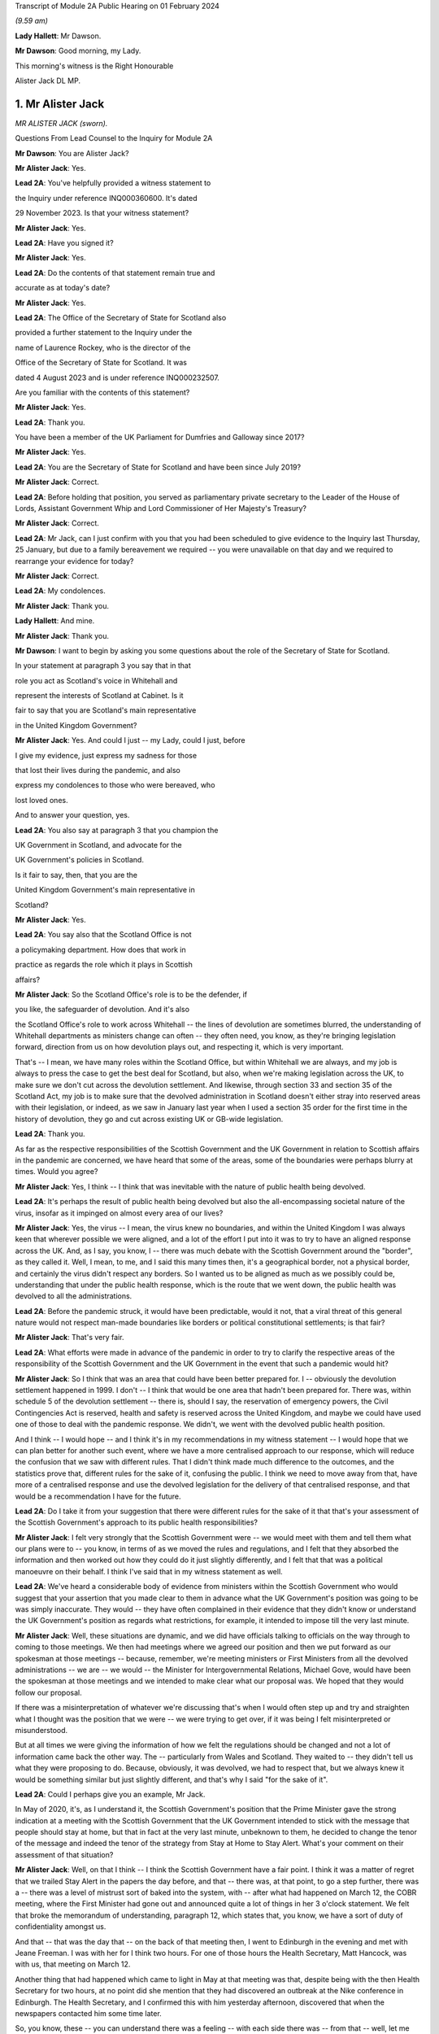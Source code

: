 Transcript of Module 2A Public Hearing on 01 February 2024

*(9.59 am)*

**Lady Hallett**: Mr Dawson.

**Mr Dawson**: Good morning, my Lady.

This morning's witness is the Right Honourable

Alister Jack DL MP.

1. Mr Alister Jack
==================

*MR ALISTER JACK (sworn).*

Questions From Lead Counsel to the Inquiry for Module 2A

**Mr Dawson**: You are Alister Jack?

**Mr Alister Jack**: Yes.

**Lead 2A**: You've helpfully provided a witness statement to

the Inquiry under reference INQ000360600. It's dated

29 November 2023. Is that your witness statement?

**Mr Alister Jack**: Yes.

**Lead 2A**: Have you signed it?

**Mr Alister Jack**: Yes.

**Lead 2A**: Do the contents of that statement remain true and

accurate as at today's date?

**Mr Alister Jack**: Yes.

**Lead 2A**: The Office of the Secretary of State for Scotland also

provided a further statement to the Inquiry under the

name of Laurence Rockey, who is the director of the

Office of the Secretary of State for Scotland. It was

dated 4 August 2023 and is under reference INQ000232507.

Are you familiar with the contents of this statement?

**Mr Alister Jack**: Yes.

**Lead 2A**: Thank you.

You have been a member of the UK Parliament for Dumfries and Galloway since 2017?

**Mr Alister Jack**: Yes.

**Lead 2A**: You are the Secretary of State for Scotland and have been since July 2019?

**Mr Alister Jack**: Correct.

**Lead 2A**: Before holding that position, you served as parliamentary private secretary to the Leader of the House of Lords, Assistant Government Whip and Lord Commissioner of Her Majesty's Treasury?

**Mr Alister Jack**: Correct.

**Lead 2A**: Mr Jack, can I just confirm with you that you had been scheduled to give evidence to the Inquiry last Thursday, 25 January, but due to a family bereavement we required -- you were unavailable on that day and we required to rearrange your evidence for today?

**Mr Alister Jack**: Correct.

**Lead 2A**: My condolences.

**Mr Alister Jack**: Thank you.

**Lady Hallett**: And mine.

**Mr Alister Jack**: Thank you.

**Mr Dawson**: I want to begin by asking you some questions about the role of the Secretary of State for Scotland.

In your statement at paragraph 3 you say that in that

role you act as Scotland's voice in Whitehall and

represent the interests of Scotland at Cabinet. Is it

fair to say that you are Scotland's main representative

in the United Kingdom Government?

**Mr Alister Jack**: Yes. And could I just -- my Lady, could I just, before

I give my evidence, just express my sadness for those

that lost their lives during the pandemic, and also

express my condolences to those who were bereaved, who

lost loved ones.

And to answer your question, yes.

**Lead 2A**: You also say at paragraph 3 that you champion the

UK Government in Scotland, and advocate for the

UK Government's policies in Scotland.

Is it fair to say, then, that you are the

United Kingdom Government's main representative in

Scotland?

**Mr Alister Jack**: Yes.

**Lead 2A**: You say also that the Scotland Office is not

a policymaking department. How does that work in

practice as regards the role which it plays in Scottish

affairs?

**Mr Alister Jack**: So the Scotland Office's role is to be the defender, if

you like, the safeguarder of devolution. And it's also

the Scotland Office's role to work across Whitehall -- the lines of devolution are sometimes blurred, the understanding of Whitehall departments as ministers change can often -- they often need, you know, as they're bringing legislation forward, direction from us on how devolution plays out, and respecting it, which is very important.

That's -- I mean, we have many roles within the Scotland Office, but within Whitehall we are always, and my job is always to press the case to get the best deal for Scotland, but also, when we're making legislation across the UK, to make sure we don't cut across the devolution settlement. And likewise, through section 33 and section 35 of the Scotland Act, my job is to make sure that the devolved administration in Scotland doesn't either stray into reserved areas with their legislation, or indeed, as we saw in January last year when I used a section 35 order for the first time in the history of devolution, they go and cut across existing UK or GB-wide legislation.

**Lead 2A**: Thank you.

As far as the respective responsibilities of the Scottish Government and the UK Government in relation to Scottish affairs in the pandemic are concerned, we have heard that some of the areas, some of the boundaries were perhaps blurry at times. Would you agree?

**Mr Alister Jack**: Yes, I think -- I think that was inevitable with the nature of public health being devolved.

**Lead 2A**: It's perhaps the result of public health being devolved but also the all-encompassing societal nature of the virus, insofar as it impinged on almost every area of our lives?

**Mr Alister Jack**: Yes, the virus -- I mean, the virus knew no boundaries, and within the United Kingdom I was always keen that wherever possible we were aligned, and a lot of the effort I put into it was to try to have an aligned response across the UK. And, as I say, you know, I -- there was much debate with the Scottish Government around the "border", as they called it. Well, I mean, to me, and I said this many times then, it's a geographical border, not a physical border, and certainly the virus didn't respect any borders. So I wanted us to be aligned as much as we possibly could be, understanding that under the public health response, which is the route that we went down, the public health was devolved to all the administrations.

**Lead 2A**: Before the pandemic struck, it would have been predictable, would it not, that a viral threat of this general nature would not respect man-made boundaries like borders or political constitutional settlements; is that fair?

**Mr Alister Jack**: That's very fair.

**Lead 2A**: What efforts were made in advance of the pandemic in order to try to clarify the respective areas of the responsibility of the Scottish Government and the UK Government in the event that such a pandemic would hit?

**Mr Alister Jack**: So I think that was an area that could have been better prepared for. I -- obviously the devolution settlement happened in 1999. I don't -- I think that would be one area that hadn't been prepared for. There was, within schedule 5 of the devolution settlement -- there is, should I say, the reservation of emergency powers, the Civil Contingencies Act is reserved, health and safety is reserved across the United Kingdom, and maybe we could have used one of those to deal with the pandemic response. We didn't, we went with the devolved public health position.

And I think -- I would hope -- and I think it's in my recommendations in my witness statement -- I would hope that we can plan better for another such event, where we have a more centralised approach to our response, which will reduce the confusion that we saw with different rules. That I didn't think made much difference to the outcomes, and the statistics prove that, different rules for the sake of it, confusing the public. I think we need to move away from that, have more of a centralised response and use the devolved legislation for the delivery of that centralised response, and that would be a recommendation I have for the future.

**Lead 2A**: Do I take it from your suggestion that there were different rules for the sake of it that that's your assessment of the Scottish Government's approach to its public health responsibilities?

**Mr Alister Jack**: I felt very strongly that the Scottish Government were -- we would meet with them and tell them what our plans were to -- you know, in terms of as we moved the rules and regulations, and I felt that they absorbed the information and then worked out how they could do it just slightly differently, and I felt that that was a political manoeuvre on their behalf. I think I've said that in my witness statement as well.

**Lead 2A**: We've heard a considerable body of evidence from ministers within the Scottish Government who would suggest that your assertion that you made clear to them in advance what the UK Government's position was going to be was simply inaccurate. They would -- they have often complained in their evidence that they didn't know or understand the UK Government's position as regards what restrictions, for example, it intended to impose till the very last minute.

**Mr Alister Jack**: Well, these situations are dynamic, and we did have officials talking to officials on the way through to coming to those meetings. We then had meetings where we agreed our position and then we put forward as our spokesman at those meetings -- because, remember, we're meeting ministers or First Ministers from all the devolved administrations -- we are -- we would -- the Minister for Intergovernmental Relations, Michael Gove, would have been the spokesman at those meetings and we intended to make clear what our proposal was. We hoped that they would follow our proposal.

If there was a misinterpretation of whatever we're discussing that's when I would often step up and try and straighten what I thought was the position that we were -- we were trying to get over, if it was being I felt misinterpreted or misunderstood.

But at all times we were giving the information of how we felt the regulations should be changed and not a lot of information came back the other way. The -- particularly from Wales and Scotland. They waited to -- they didn't tell us what they were proposing to do. Because, obviously, it was devolved, we had to respect that, but we always knew it would be something similar but just slightly different, and that's why I said "for the sake of it".

**Lead 2A**: Could I perhaps give you an example, Mr Jack.

In May of 2020, it's, as I understand it, the Scottish Government's position that the Prime Minister gave the strong indication at a meeting with the Scottish Government that the UK Government intended to stick with the message that people should stay at home, but that in fact at the very last minute, unbeknown to them, he decided to change the tenor of the message and indeed the tenor of the strategy from Stay at Home to Stay Alert. What's your comment on their assessment of that situation?

**Mr Alister Jack**: Well, on that I think -- I think the Scottish Government have a fair point. I think it was a matter of regret that we trailed Stay Alert in the papers the day before, and that -- there was, at that point, to go a step further, there was a -- there was a level of mistrust sort of baked into the system, with -- after what had happened on March 12, the COBR meeting, where the First Minister had gone out and announced quite a lot of things in her 3 o'clock statement. We felt that broke the memorandum of understanding, paragraph 12, which states that, you know, we have a sort of duty of confidentiality amongst us.

And that -- that was the day that -- on the back of that meeting then, I went to Edinburgh in the evening and met with Jeane Freeman. I was with her for I think two hours. For one of those hours the Health Secretary, Matt Hancock, was with us, that meeting on March 12.

Another thing that had happened which came to light in May at that meeting was that, despite being with the then Health Secretary for two hours, at no point did she mention that they had discovered an outbreak at the Nike conference in Edinburgh. The Health Secretary, and I confirmed this with him yesterday afternoon, discovered that when the newspapers contacted him some time later.

So, you know, these -- you can understand there was a feeling -- with each side there was -- from that -- well, let me put it that way, from that meeting then, going forwards, we were cautious, because we didn't want announcements to be released early or to jump the gun before everything had been agreed across Whitehall. And I think that speaks to what happened with the Stay Alert statement, it was just -- it was part and parcel of us being cautious as we announced things.

**Lead 2A**: Mr Jack, would it be fair, given that explanation, to characterise the way in which the UK Government and Scottish Government interacted during this unprecedented medical emergency as tit-for-tat or children squabbling with each other?

**Mr Alister Jack**: No, I don't think that's fair, but I think it -- what it characterised was that we -- you know, as you said at the beginning, my job is to go out and strengthen the United Kingdom and sustain the United Kingdom, and I do that every day of my working life. The First Minister's job, and I've said this at the despatch box and on other occasions, is she at the time saw her job, as the leader of a nationalist government, to break up the United Kingdom. That's what the Scottish National Party exists to do. And so it was inevitable that there would be tensions -- and there always are in government. Devolution works very well, but it works very well when governments want to work together. When one government wants to destroy the United Kingdom and destroy devolution, then there are tensions. So those tensions existed before the pandemic, during the pandemic and they exist now today.

**Lead 2A**: You will be fully aware, no doubt, Mr Jack, that the former First Minister of Scotland, in what might well be described as an emotional passage of her evidence, described yesterday that, despite the fact that she believed in Scottish independence to her very core, she was, in this medical emergency, able to put aside those political convictions and prioritise the health and safety of the people of Scotland. Did your pre-existing assumption about her political convictions result in you failing to be able to believe that she could do that?

**Mr Alister Jack**: I didn't -- I watched that yesterday and I saw that passage and I don't believe -- I didn't believe it for a minute. I mean, I looked at that passage and I've thought back in my experiences and I looked at her performance and I thought she could cry from one eye if she wanted to.

**Lead 2A**: Mr Jack, you mentioned a moment ago, and you indeed mention in your statement, that UK departments at times have a limited understanding of the devolution settlement; is that fair?

**Mr Alister Jack**: I think -- I think there's often clarity required -- it's very complicated, the devolution settlement, and there's often clarity required, and that comes from my office, where we have the Advocate General, and that can often be in legal -- a legal sense, or we will look when we're doing -- for instance, at the moment it's the vaping Bill, we're looking about concurrent -- or mechanisms for the Scottish Government. So this is happening all the time where -- on environmental matters, that's another very grey area within the devolution settlement -- we're constantly working with the Scottish Government as to how that works.

And it's particularly so more complicated now because of the UK Internal Market Act, which has the principles of mutual recognition and non-discrimination, so we're -- on a weekly basis officials are meeting with the -- meeting the Scottish Government to discuss the impact of decisions within the U -- I mean, obviously the -- recently the most significant one was the deposit returns scheme and how that impacted a single drinks industry across the UK, and I stepped in quite heavily on that one. But I had to do that because we had to protect a single drinks industry across the UK.

So now with the -- in the world outside the European Union and with our own single market, which is so important to Scotland, and this is the last point I'll make on this, it's -- 60% of our trade is with the rest of the UK, it is important that we work with departments taking decisions to -- to protect the devolution settlement.

**Lead 2A**: You describe yourself as a champion of devolution; is that correct?

**Mr Alister Jack**: Yes.

**Lead 2A**: Is it the case --

**Mr Alister Jack**: Well, I don't like -- I don't like the alternative.

**Lead 2A**: You described a moment ago the legislative arrangements that were put in place at the beginning of the pandemic, which of course built on the existing devolution settlement. Public health was a matter which was devolved to the Scottish Government; yes?

**Mr Alister Jack**: Correct.

**Lead 2A**: And --

**Mr Alister Jack**: And that was reflected in the work we did on the Coronavirus Act. And when the Scottish Government produced their Coronavirus Act, I -- instead of taking 30 days, as is normally the legal process before it goes for Royal Assent, I fast-tracked it.

**Lead 2A**: The Coronavirus Act, the UK Parliament Coronavirus Act, accords, in its schedules, powers, given the public health route that you described the UK Government having decided to take, to the Scottish Government to impose restrictions in the interests of public health during the course of the crisis; is that correct?

**Mr Alister Jack**: Correct.

**Lead 2A**: Therefore, matters were devolved to the Scottish Government and the Scottish Parliament, who had the ability to manage the pandemic in Scotland in the way that they saw fit?

**Mr Alister Jack**: Correct.

**Lead 2A**: Is that a fair assessment?

Was it the predominant view within the UK Government, despite those powers having been accorded by a UK Act of Parliament, that the course being taken by the UK Government to the management of the pandemic was somehow the orthodox one and therefore, despite those powers having been accorded to the Scottish Government and Parliament, any divergence from it was a divergence from the orthodox position?

**Mr Alister Jack**: No, we didn't take that view at all, because we recognise -- we respected the devolution settlement. It was just -- we felt it was at times quite frustrating that we had minor changes to the overall structure of the regulations which caused confusion and -- for certain people. And, you know, those -- especially as we came -- when we were out of lockdown and we had regulations throughout the summer and autumn of 2020, people were moving around the UK again, and -- and I particularly feel it living in Dumfries and Galloway, where people are moving backwards and forwards across the border, we just felt it would have been better for all if we were following the -- aligned on the restrictions.

**Lead 2A**: But you had accord -- the UK Parliament had accorded the power --

**Mr Alister Jack**: Yes.

**Lead 2A**: -- to the Scottish Government and Parliament to take a different approach, had it not?

**Mr Alister Jack**: Yes, and I say in my recommendations that I think in future that would be something that should be looked at again. Respecting devolution as much as the delivery of -- of what had to be done, in whatever the emergency was, would be -- would respect devolution, but the decision-making we should all come together to make the decisions, would be my position.

And an example of -- if I go back into that period that I mentioned, we proposed tiers 1, 2 and 3, and the Scottish Government had moved to this, I thought, unrealistic zero Covid strategy, elimination, eradication, so they decided to have levels 0, 1, 2, 3. Again, confusing. And -- and level 0 still wasn't zero, it was :outline:`still wearing masks for the foreseeable future`. And we had this position where, you know, those getting on the train in Glasgow were :outline:`taking their masks off` just north of Carlisle, and coming back up from Euston, as I often did on the train, and everyone coming north of Carlisle pulling the trains off -- :outline:`masks off`, sorry, in the same carriage. You know, it was sort of farcical, really. And it sort of spoke to me about some of the, you know, just unnecessary -- it achieved nothing, it just spoke to me about unnecessarily affecting people's behaviour. And of course it :outline:`impacted on things like hospitality`. You know, it had -- these things have impacts and they had :outline:`impacts on the economy`.

**Lead 2A**: Just to be clear with you, as a matter of our understanding of the timeline, you mentioned that there had been -- there were tree tiers in the UK Government strategy, that is of course correct, there were five levels in the Scottish strategy, you seem to have --

**Mr Alister Jack**: Sorry, four -- 0, 1, 2, 3, 4, you're absolutely right.

**Lead 2A**: You seem to have elided, Mr Jack, the zero Covid period which occurred in Scotland in the summer of 2020 with the announcement of the levels scheme, which in fact didn't happen till October 2020. So those were different time periods. Is that your --

**Mr Alister Jack**: Well, the -- so the zero Covid strategy ran from the summer of 2020. It was actually only finally dumped in the spring of May 2021, the sort of elimination strategy, and we had it -- we were trying in the summer of 2020, in my witness statement I cover it, to get -- start to plan directions for people for Christmas, because we know within the United Kingdom people travel for Christmas, and we -- it took months for us to agree with the Scottish Government a Christmas statement because they were keen to get their elimination strategy into the Christmas statement, and we obviously didn't agree with that and the then Chief Medical Officer, Sir Chris Whitty, said to me that it was completely unfeasible, an elimination strategy, not because Scotland was part of the United Kingdom but because there had been no elimination of a virus in the history of the human race other than smallpox, and that was -- the elimination worked because there was a sterilising vaccine and we didn't have a sterilising vaccine.

**Lead 2A**: There is, of course, scientific evidence that would tend to suggest that the virus was in fact eliminated from Scotland, on the basis that the original strains which caused the first wave in Scotland were completely -- completely died out. Are you aware of that evidence?

**Mr Alister Jack**: But -- but it -- but the small -- smallpox was eliminated, whereas --

**Lead 2A**: Obviously we're more interested in Covid --

**Mr Alister Jack**: Well, no, I know, but the point is the point you make is not relevant because the virus mutated. Smallpox was mutating when it was eradicated. This -- Covid was mutating and it was not eradicated.

**Lead 2A**: Well, what's wrong with a strategy that seeks -- whether it seeks elimination or maximum suppression of the virus? Is that not a laudable aim?

**Mr Alister Jack**: Well, it didn't make any difference to the -- to the statistics in terms of how Scotland was performing against the rest of the United Kingdom. There was a misleading assertion from the then First Minister that the prevalence in Scotland was five times lower than the rest of the UK, but the statistics authority came -- you know, came out and said that was completely untrue. And so, you know, it was -- this mistaken information was guiling the public into believing that the elimination strategy was working; it wasn't working at all and the details show that.

**Lead 2A**: You have asserted, Mr Jack, that the decisions as regards the restrictions of the Scottish Government were politically motivated. Is that your position?

**Mr Alister Jack**: Yes. A lot of them, yes.

**Lead 2A**: You have asserted that differences between the Scottish Government's restrictions plan and the UK Government's restrictions plan were for the sake of it; is that right?

**Mr Alister Jack**: Yeah, I think -- I think -- I don't think there was any ... I don't think it was achieving anything that was necessarily being successful in suppressing the virus, it was just to appear different.

**Lead 2A**: Did you seek to understand the rationale behind these restrictions, which you appear to have assumed were different from the UK Government's position for the sake of it?

**Mr Alister Jack**: Yes, I mean -- I mean, we obviously -- we -- we looked at -- in detail at the difference -- but it was -- you know, we're talking about differences about -- you know, I might be being flippant here and not entirely accurate, but it was the -- you know, whether you have six people or eight people in your garden, you know, when we're outside and there's fresh air blowing around, whether you -- whether they were allowed to go into the house and -- to use the loo or not, and on it went. These were -- these were -- they were things on the margin that we just -- didn't seem to be effective in suppressing the virus. And we know that the virus moved broadly across the UK in -- in waves, that showed that its impact was not -- by any devolved administration was not suppressed.

**Lead 2A**: But you personally, did you make efforts to try to understand why it was there were differences in the Scottish Government's approach to that of the UK Government?

**Mr Alister Jack**: No, I fully understood, I didn't have to make any effort to understand.

**Lead 2A**: You fully understood?

**Mr Alister Jack**: I fully understood that it was being done to appear different to the UK Government.

**Lead 2A**: The reason I ask is because in his evidence to this Inquiry, the former Deputy First Minister Mr Swinney said that he experienced no tangible presence from you in any aspect of the work handling the pandemic in Scotland. He was asked, when he gave evidence, whether he had made efforts to engage you in the pandemic response and he answered:

"I think the ... the short answer is probably no, because there was no real value in it. Because, as I explain in my witness statement, if the Scottish Government had a problem with the UK Government, the best way to solve it was to go directly to the person in the UK Government, and indeed we had interlocutors who were quite helpful in trying to help resolve these issues. In my experience, the Secretary of State for Scotland would have contributed nothing of any useful value in assisting us in that process."

Is that an accurate reflection of what you did on behalf of the people of Scotland during the course of the pandemic, Mr Jack?

**Mr Alister Jack**: No, absolutely not. I mean, let's put some context on this. The former First Minister and the former Deputy First Minister, I'm not, you know, on their Christmas card list. They were pretty -- I mean, I -- I ended up in court with them four times -- well, three times, and then the fourth one was the gender recognition, but I won on all occasions. John Swinney on the section 33 and something he was dealing with, and then there was the Supreme Court case that we won, and obviously there was the section 35. And then he and the First Minister were gone shortly after.

And I am not -- they're not my fans, and I understand that, but to be clear I -- I put in a lot of work running into meetings. As I said earlier, I met with Jeane Freeman on 12 March, Matt Hancock and I met that evening -- not that we heard anything about the outbreak that they knew about at the Nike conference in Edinburgh in February. I had -- I attended many -- all the Covid-O meetings, I attended the First Minister calls. I spoke up, for instance, on vaccines and vaccine delivery. And when the First Minister was saying there was a shortage of vaccines I was -- I spoke to the vaccine minister, I established there was no shortage of vaccines for Scotland, I published every week the number of vaccines available. The -- then -- we can see how many vaccines were being administered. It proved that there was no shortage of vaccines.

On Covid passports I tried to get us all on the same page. They were reluctant, they wanted to have a Scottish vaccine passport, and they said the architecture and structure of the NHS software meant they couldn't do that. But, again, I was pressing that because I felt if you had a -- if you moved from Scotland to England you wanted your vaccine passport to work wherever you lived and to go travelling. And there were many areas where I pressed, on international travel, on borders. I pressed back on the idea there was a physical border between Scotland and England: we're one common travel area, it's just a geographical border. And the pushbacks or the encouragement to get alignment was not well appreciated.

And to your point about going direct to Whitehall departments, since 2011 they've always gone direct to Whitehall departments because they want -- they don't like the Scotland Office and they don't like my powers and they make that very clear. And all that happens is the Whitehall departments come straight back to us. So the strategy does -- I mean, it's back to the tensions I talked about earlier -- their strategy doesn't work, because the Whitehall departments immediately refer to us for guidance and advice and -- and so -- and so we go on.

**Lead 2A**: In fact Mr Swinney's wasn't quite as you describe, because his position was that it was only you that were the problem. He in fact made quite clear that he considered there to have been good relationships between the Scottish Government and the Scotland Office under your predecessor's position?

**Mr Alister Jack**: Yes.

**Lead 2A**: So --

**Mr Alister Jack**: Can I pick up on that?

**Lead 2A**: Yes, you certainly --

**Mr Alister Jack**: My predecessor found -- experienced exactly the same as me and when I took over in July 2019 and discussed with him the role. He made the very point to me that I've just made to you. So I'm not sure he would agree that his position was respected by the Scottish National Party or the Scottish Government at that time.

**Lead 2A**: Given, Mr Jack, that you represent and speak for the Scottish people, and no doubt seek to act in their interests, would you agree with me that it may well not really matter in their view the rights and wrongs of the particular regulations or restrictions and who's diverged from whom? They may interpret your evidence as an indication that during the course of the pandemic there was a complete lack of any proper intergovernmental relation between the Scottish Government and the UK Government?

**Mr Alister Jack**: The health secretaries across the United Kingdom met every week, sometimes more than once a week. The CMOs and the CSAs, the scientific and the medical officers, met again once a week and sometimes, often, more than once a week. Covid-O, Covid operations, met -- its predecessor, the ministerial implementation group, met weekly -- I was at those meetings -- the -- and we had representations from the devolved administrations at those meetings. From I think it was June 2020, maybe July 2020 onwards, we also had a weekly meeting with -- on a Wednesday evening, 5 o'clock, with the First Ministers of the devolved administrations. That call would last an hour -- and so the idea that we weren't communicating with them is, you know, ridiculous.

**Lead 2A**: I suspect people may be more interested in the effectiveness of the communication rather than the communication itself. How effective was the communication in light of the views that you've expressed about the UK Government's position on the Scottish Government's restrictions, regulations and management of the pandemic?

**Mr Alister Jack**: Well, as I said, we -- we -- we told them what we were proposing in terms of restrictions or regulations, but -- but in the areas where it was devolved we respected their right to diverge. We -- we didn't -- we didn't think it was a good idea, we tried to get alignment, but we were respectful of the position.

Other meetings were about other things, like, for instance, one of the things my office was heavily engaged in was -- and my role is to endorse them -- is military assistance for civil authorities requests, and there was -- a huge amount of work went into, whether it was the roll-out of the vaccine, delivering testing centres, delivering PPE, emergency situations, getting someone off an island who was in a coma, et cetera, et cetera. Those things happened through my office. And when there was a real demand and a stretch on the army, because they were wanted in Wales and England as well, I would press hard with -- directly with the Secretary of State for Defence to make sure that Scotland got all the soldiers and -- and army personnel they required.

So these things were going on the whole time. The idea that there wasn't any communication or help from the UK Government is -- is wrong. And actually if you look in my witness statement, my letter on 2 February 2021 for the vaccine roll-out, I wrote to the Scottish Government and offered military help because the vaccine at that -- roll-out at that time was going more slowly than it was in other parts of the UK and I wanted to speed it up.

**Lead 2A**: What notice was given by you or the UK Government to the Scottish Government about the introduction of the Eat Out to Help Out scheme?

**Mr Alister Jack**: Again we -- it was discussed -- it was discussed at one of the Covid-O meetings. And as to -- I -- as to the amount of notice we gave them, I couldn't -- I mean, I could write to you on that, I can't remember.

**Lead 2A**: In her evidence the First Minister has said she wasn't told about it; is that --

**Mr Alister Jack**: It's possible. The health -- I would expect we discussed it with the health minister.

**Lead 2A**: In her evidence, Ms Forbes, the Finance Cabinet Secretary, also said she didn't know about it.

**Mr Alister Jack**: Right.

**Lead 2A**: Is that correct?

**Mr Alister Jack**: Well, I -- Eat Out to Help Out was done by -- was a Treasury initiative --

**Lead 2A**: That's correct.

**Mr Alister Jack**: And I -- I would have to look at the details of who was told when, to -- and write to you on that.

**Lead 2A**: But did you tell anyone about it?

**Mr Alister Jack**: I don't recall telling anyone about it, no. I -- I don't recall.

**Lead 2A**: At the time when the Eat Out to Help Out scheme was introduced directly by the UK Government in Scotland on 3 August 2020 --

**Mr Alister Jack**: Yeah.

**Lead 2A**: -- Scotland was, in accordance with your evidence, still pursuing its elimination strategy, as you understood it; is that right?

**Mr Alister Jack**: Yes.

**Lead 2A**: That strategy sought to try to deal with the economic harm of the lockdown by seeking to try to revitalise business and redress the balance, I think, between the economic harm and the harm done by the virus; that was the theory behind it, I think.

**Mr Alister Jack**: Yes, the harm was to the hospitality trade, and the hospitality trade had suffered a lot of harm, and they very much welcomed Eat Out to Help Out.

**Lead 2A**: Yes, in her evidence Ms Forbes recognised that there could be economic advantage associated with the concept.

**Mr Alister Jack**: Yeah. Well, there was.

**Lead 2A**: However, it was completely contrary to the Scottish Government's management strategy of the pandemic at that time, was it not?

**Mr Alister Jack**: Well, they -- you know, they could have -- they could have stopped Eat Out to Help Out in Scotland, under the public health -- they could have said "We don't want the voucher system to be available in Scotland" at the time. They -- I've got no recollection of them pushing back and saying "We don't want that".

**Lead 2A**: It was a direct UK action in Scotland, Mr Jack.

**Mr Alister Jack**: Well, it was, but -- but the -- the Treasury officials will have discussed it with the officials in the devolved administrations, and it will have needed to -- you know, with the detail that went on behind it, it will have needed across-government work. I mean, it is a -- it's a question that I would ask of the Treasury and Treasury officials. But it won't have come as a complete surprise and nor do I feel they were -- the Scottish Government were bounced into it. I have no recollection at the time of them saying "This is a terrible idea and we disagree with it", but may -- but, that -- you know ...

**Lead 2A**: It seems logically unlikely that that could possibly have been their position when, as I think you accepted, the introduction or imposition of the scheme on Scotland was completely contrary to Scotland's management scheme and strategy at that point?

**Mr Alister Jack**: But I don't recall at the time anyone saying "We don't want this scheme and it's not welcome". I have no recollection of having to defend the scheme at the time.

**Lady Hallett**: Could I just ask, Mr Jack, can you go back to -- you say they could have stopped it. What, just by using their general powers to close pubs or restaurants?

**Mr Alister Jack**: Yes, yes. There were many restrictions put on the hospitality trade and they could have -- I'm sure the -- if they had they could have -- or they could have said to the UK Government "We feel that this will bring too many people into the -- into the hospitality trade", for whatever reason. As it was, there were restrictions so, you know, within hospitality there were curfews, there was :outline:`mask wearing` to go -- to get up from the table and go to the loo, the -- you know, so they could have either imposed further restrictions or they could have said to the UK Government "That's not one for us". But I have no recollection of that happening or me having to defend it.

**Mr Dawson**: We've heard a considerable amount of evidence from a number of witnesses about the funding -- the general funding arrangements that exist between Her Majesty's Treasury and the Scottish Government.

**Mr Alister Jack**: Yeah.

**Lead 2A**: And indeed we've heard quite a lot of evidence about the specific way in which funding worked during the course of the pandemic. Generally the evidence tends to suggest that emergency funding awards were made by Her Majesty's Treasury -- of course a reserved matter -- and that, in trying to ascertain how much would be given to Scotland, the general approach of applying the Barnett formula was generally the way in which it was done. Is that your understanding, broadly, of the way in which funding worked during the course of the pandemic?

**Mr Alister Jack**: Yes. Broadly.

**Lead 2A**: Yes.

You tell us in the statement, indeed, that the Scotland Office has a technical role in the administration of funds to Scotland, which is to ensure that the funds are transferred appropriately and that transfers are recorded correctly in the UK Government's accounts; is that right?

**Mr Alister Jack**: Yes.

**Lead 2A**: So although these would be Treasury decisions, the money would effectively go through the Scotland Office and therefore through you; is that -- is that correct?

**Mr Alister Jack**: Correct.

**Lead 2A**: To what extent, despite the fact that the UK Government had accorded clear powers to the Scottish Government to manage the strategy in terms of the schedules of the 2020 Act, did the way in which funding was allocated for that strategy to be implemented limit the Scottish Government's policy freedom?

**Mr Alister Jack**: Well, the £14.6 billion of Barnett consequential, that came on the back of a record block grant, that money was entirely for the Scottish Government to spend as they saw fit. And I -- you know, there was money that would have been Barnettised for support for culture and media and the arts in England. I think the first amount was about £70 million-odd but it went up to £97 million. There was money for hospitality support and -- et cetera, et cetera. But that was Barnettised, it went to the Scottish Government. They didn't have to spend it on culture and the arts, and some members -- businesses in culture ad the arts would complain about that in the press and hospitality felt they didn't get their fair share and on it went. But that's -- how the Scottish Government chose to allocate that money was entirely a matter for them, as is the way the block grant is delivered in Scotland. The block grant, £41.6 billion, goes to Scotland -- the Scottish Government, and they decide how to carve up the pie.

**Lead 2A**: Yes. Why did the UK Government fail to provide the Scottish Government with advance clarity as to the nature and extent of funding which it would provide for the Scottish Government to spend in its pandemic management role?

**Mr Alister Jack**: Well, again, that's a question for the Treasury, but my understanding is that each time we made an announcement, and I used to communicate these figures, and I would do it in interviews with the media as well, we would know what the approximate Barnett amount was, and we would declare that, so they would know what was coming.

**Lead 2A**: Until the summer of 2020, Ms Forbes told us that the figures that were projected were not figures that would necessarily result -- would be the result of the funding given to Scotland because, in fact, what would come to Scotland would be the appropriate Barnett percentage of what was spent rather than what was projected.

**Mr Alister Jack**: Correct.

**Lead 2A**: She told us that that caused considerable difficulty in the management of the pandemic in Scotland?

**Mr Alister Jack**: Well, that's -- that's how Barnett consequentials work, that's how the system operates. And actually the fiscal framework has just been reviewed and the Scottish Government have agreed to a continuation of that.

Barnett is effectively a look-back on what was spent and how the division works, and then adjustments are made. So there's constantly money going to the devolved administrations over and above the block grant, and then there will be adjustments made when you look back on what the spending was, and that will be -- affect future -- future payments, some will go up, some will go down. I mean, it's -- that's the nature of the Barnett formula. That's all - that's not -- it shouldn't come as a surprise to Kate Forbes or anyone else because that's always been the nature of the Barnett formula.

There was at the beginning though, I remember, you know, clear instructions as -- the Scottish Government were given by, I think it was, Steve Barclay, who was the chief secretary to the Treasury, and he wrote to Kate Forbes a very good letter, which if you want -- which we could send to you, where he made it very clear how -- you know, what sums were guaranteed and what sums would be --

**Lead 2A**: Well, indeed, Mr Jack, I might be able to help you with that. What Ms Forbes told us was that there was in fact a very useful guarantee given by the chief secretary to the Treasury --

**Mr Alister Jack**: Yeah.

**Lead 2A**: -- that they would get the Barnett consequentials on the projected spending irrespective of actual spend --

**Mr Alister Jack**: Correct.

**Lead 2A**: -- but that that did not occur until the summer of 2020. My question was why did it not occur before then?

**Mr Alister Jack**: Well, that's a matter for the Treasury.

**Lead 2A**: But you were intimately involved --

**Mr Alister Jack**: But the Treasury -- but the Treasury -- the Treasury determined the payments based on the calculations they're doing, but there's always a flow of funds -- as I say, it's a rolling flow of funds and the adjustments are made on the look-back. That's how the Barnett formula works.

**Lead 2A**: We've heard from a number of ministerial witnesses within the Scottish Government that considerable efforts were made by them in the period when cases started to rise again, in around September 2020, to seek to secure guarantees from the UK Government that furlough funding would be made available in the event of the Scottish Government's assessment that the situation merited further lockdowns. Were you involved in those discussions and why did those appeals go unheeded?

**Mr Alister Jack**: I was involved in those discussions with the Chancellor, and I felt that we were tackling the pandemic -- from the Treasury's perspective, furlough was a UK-wide policy, it supported 900,000 jobs in Scotland, it supported 137,000 self-employed jobs in Scotland, and I wanted that money to go directly to the businesses and the people, particularly the self-employed people, who needed -- who needed that money. I wanted it to be a Treasury payment directly to them, because I felt that was the best way to go. I felt that -- I felt, as I've said before, that the virus across the United Kingdom moved in waves, but -- but furlough should be a UK-wide scheme, and it should be determined by the Treasury, who ultimately are responsible for the public finances, and remember we spent the thick end of £400 billion in our response, but it's for the Treasury to determine what the nation can afford and how long furlough could continue for, and at what percentages, and I felt very strongly we should stick with that because we were talking about billions of pounds of support.

**Lead 2A**: Did that not effectively rob the Scottish Government of its ability to decide that there should be a lockdown because it had no guarantee that furlough, an inherent part of a lockdown by that stage, would be paid?

**Mr Alister Jack**: Well, furlough continued for a lot longer than anyone expected it to, and in that time the Scottish Government had the options to do whatever they wanted to do in terms of restrictions and lockdowns. But furlough -- furlough lasted well into 2021, and it was ... the support was, I felt, proportionate at the time, and -- and I felt when furlough came to an end, it was -- looking at how the vaccine had impacted the spread of the virus or the -- how lethal the virus was, along with the contribution of antivirals, I felt the judgement of the Chancellor in winding down furlough when he did was the right judgement.

And as I say, we -- you know, you're balancing the economy with -- with public health, and we -- I think most people looking back on it will think fairly that we, that we extended furlough for a considerable length of time and it gave a huge support to people and financial support to people at a difficult time.

**Lead 2A**: Ultimately furlough was extended by the Treasury as a result of the fact that the Scottish Government went public with its position on 1 November 2020, which then led to the Prime Minister announcing that furlough from that point forward, at a time when there was of course a circuit-breaker lockdown in England, would be made available as a consequential. I'm interested in the period before that, Mr Jack, when you said you were involved in the discussion --

**Mr Alister Jack**: I was involved in --

**Lead 2A**: Could I finish my question, please.

**Mr Alister Jack**: Sorry.

**Lead 2A**: I'd be interested in the period before that, and what I would like to know is why no guarantees were given to the Scottish Government that if, in the exercise of its public health function, it deemed it necessary that there should be a lockdown, that furlough would be paid?

**Mr Alister Jack**: Well, we -- I was involved in those discussions with the Prime Minister as I -- sorry, I apologise for interrupting you -- and the situation was at the beginning we -- furlough was running for six months. It was coming -- I think, from memory, it came to end at the end of October. We then were -- there was deliberations obviously about how long to extend it for, and on what terms it would be extended. You know, there would have been different thoughts whether it should be at 80% or 70% or 60%, but it continued on the same terms at -- when it was due for extension, but the Treasury obviously at that time were running the slide rule over it and coming to their decision.

But I was always clear in Cabinet that furlough -- first of all, we needed to continue furlough for longer, and I was also clear in Cabinet that furlough would be -- carry on being a UK-wide scheme, and we wouldn't regionalise it, because I felt that route -- if we went down that route -- you know, then Andy Burnham's wanting furlough for Manchester and Andy Street's wanting furlough for Birmingham and on it goes, and everyone's having to -- well, different furlough schemes and coming up with different reasons as to why -- you know, and the Treasury lose complete control of the public finances.

So I think we made the right decision at the right time but there was at no point -- I think it was a bit of a manufactured grievance by the Scottish Government -- there was at no point any reason that they couldn't, if they had to bring in a lockdown, bring in a lockdown, because there was -- we were never going to say "You're in lockdown and we're cancelling furlough". I mean, that wasn't how the Chancellor behaved, the now Prime Minister behaved, and it certainly wasn't how I was going to behave.

**Lead 2A**: Well, why didn't you just tell them that when they asked you about the position in September and October then?

**Mr Alister Jack**: Because in September and October we were working out which was the best scheme to go forward for the next phase. Furlough wasn't the only scheme available and it -- other European countries were doing other things. But, you know, there was no suggestion that we were going to ever leave any part of the UK in lockdown without furlough. That was never a suggestion.

**Lead 2A**: There was, of course, a firebreak lockdown in Wales which went on for 17 days from 23 October. The Chancellor of the Exchequer -- Mark Drakeford, the First Minister of Wales, made a statement to the effect that the Chancellor of the Exchequer refused to fund the consequences of this public health decision taken in Wales, which he described as one of the most misguided decisions of the whole of the pandemic, saying that the Treasury was acting as a Treasury for England, not a Treasury for the UK. Was he correct?

**Mr Alister Jack**: Which date was that in October?

**Lead 2A**: 23 October is when the Welsh firebreak lockdown --

**Mr Alister Jack**: In 2020?

**Lead 2A**: 2020, that's right.

**Mr Alister Jack**: But we had a furlough scheme.

**Lead 2A**: Well, that -- his position is that that was not available and there was a refusal on the part of the Chancellor to extend it to Wales over that period.

**Mr Alister Jack**: Furlough?

**Lead 2A**: Yes.

**Mr Alister Jack**: In October 2020?

**Lead 2A**: That's correct.

**Mr Alister Jack**: But we had furlough.

**Lead 2A**: That's not his position.

**Mr Alister Jack**: Well, I don't understand his position.

**Lead 2A**: If Scotland had wished to have a firebreak lockdown in the autumn of 2020, would it have had furlough made available to it?

**Mr Alister Jack**: Yes.

**Lead 2A**: Could I ask you some questions, please, Mr Jack, as I have of other witnesses, about your informal communications in the conduct of your business during the course of the pandemic.

In your statement you say that you use WhatsApps to communicate with your colleagues; is that correct?

**Mr Alister Jack**: Yes, yes.

**Lead 2A**: You say that you did not use WhatsApp to discuss the pandemic response in Scotland; is that correct?

**Mr Alister Jack**: Yes.

**Lead 2A**: What policies did you understand existed covering ministers in the UK Government with regard to the retention of information relating to their conduct of government business during the pandemic?

**Mr Alister Jack**: Well, I -- I understood latterly that -- I think you're referring to WhatsApps and WhatsApp deletion in this question?

**Lead 2A**: Yes, that's correct.

**Mr Alister Jack**: Yeah, no, well, the -- the -- I mean, the position's quite clear. I, in 2021, with a 64 gigabyte phone, and no storage capacity on it, I asked a friend how I could increase my --

**Lead 2A**: Sorry --

**Mr Alister Jack**: Do you want me to answer this question?

**Lead 2A**: Just to -- before we get to the actual process, I was just asking you about what your understanding was of the obligations. We've gone through with Scottish Government ministers the very specific obligations --

**Mr Alister Jack**: Yeah.

**Lead 2A**: -- on them and I just wanted to understand, from a UK Government ministerial position, whether similar or the same obligations existed with regard to the retention of informal messaging?

**Mr Alister Jack**: Well, I wasn't aware of any in 2021.

**Lead 2A**: I'm looking obviously at the period from January 2020 to April 2022, so over that whole period you weren't aware of any or did you become aware of any?

**Mr Alister Jack**: Well, I don't -- I wasn't -- no, I was not aware of any that ...

**Lead 2A**: And I think you were going on to tell us that there was a process by which you got rid of some of the messages --

**Mr Alister Jack**: Well, no, I didn't -- I didn't delete some of the messages, no, I deleted all of them.

**Lead 2A**: Right.

**Mr Alister Jack**: I didn't delete all of them from Matt Hancock, which -- you have my messages from him -- or Michael Gove, or Boris Johnson, I deleted all of them. I deleted all my What -- because I had -- 16 -- I was told that 16 megabytes had become free on my phone, which, as I said, hit capacity, and there were lots of -- you know, obviously photographs and whatever -- you know, things that were blogging down the -- making it -- the WhatsApps -- the WhatsApp storage capacity very demanding. And I deleted WhatsApps from my mother, my wife, my children, my friends. I mean, I just deleted all my WhatsApps. Because that created the capacity that allowed my phone to carry on. I now have a 512 gigabyte capacity phone and that's made life a lot better, but at the time I didn't think anything of it.

And -- and I didn't do it -- just to be clear, I did not do government by WhatsApp. I'm a person who picks up the telephone or I go through -- Michael Gove's office was 30 metres from mine, I would pop through and have a meeting with him or vice versa, with a -- with an official present. I'd pick up the telephone to Ben Wallace to press the case on a MACA -- to get a MACA decision done quickly if I was in Scotland and he was somewhere else. That's how I did -- how I do my business, you've heard it probably from lots of people, but that's genuinely how I do my business and those that know me know that's how I do it.

**Lead 2A**: Right. So when you deleted the messages, just to be clear, your position is that you knew that there was nothing on those WhatsApp messages which could relate to your government business in the --

**Mr Alister Jack**: Well, I didn't, I think -- to be fair, back in 2021 that wasn't really a consideration, so -- but I just deleted it because I wanted my phone to work. And, as I say -- you know, I know there is a WhatsApp group that I was a part of for a couple of days that -- that -- from Matt Hancock's -- Matthew Hancock's WhatsApps you have the detail on that, and, you know, I'm happy to talk to that, but it was -- that -- I was only feeding in what the Scottish Government's rules and regulations were to that -- to that WhatsApp, so they could decide how to proceed.

**Lead 2A**: I was interested to know, Mr Jack, when you deleted the messages in 2021 to make the room on your phone as you've explained --

**Mr Alister Jack**: Yeah.

**Lead 2A**: -- whether you took the time to work out whether there had in fact been any informal messaging, via WhatsApp or otherwise, using your devices, which would relate to your role in the management of the pandemic in the United Kingdom or Scotland?

**Mr Alister Jack**: Well, I know -- because I didn't do government by WhatsApp and decision-making by WhatsApp, I knew that that wasn't a concern. And when I deleted the WhatsApp group I referred to, the one that -- that Matthew Hancock and I were on, I read through it and there was -- my contribution to it was purely technical and it was of no relevance.

**Lead 2A**: So if you deleted --

**Mr Alister Jack**: And nor was a decision taken.

**Lead 2A**: Yes. If you deleted that group, which of course was related to the pandemic management, can we be sure that the other messages you deleted did not contain --

**Mr Alister Jack**: Yes.

**Lead 2A**: -- any information that --

**Mr Alister Jack**: You could --

**Lead 2A**: If I could just finish the question.

**Mr Alister Jack**: Sorry.

**Lead 2A**: Any information that would be salient to the way in which you conducted government business during the course of the pandemic?

**Mr Alister Jack**: Yes.

**Lead 2A**: As regards the telephone conversations and individual conversations that you describe with other ministers, to what extent were the salient points of those conversations recorded on the corporate record of the UK Government?

**Mr Alister Jack**: So where I would speak to Ben Wallace about a MACA request or speak to Michael Gove or the Chancellor or the Prime Minister I would tell my private office about the conversation and what we may or may not have agreed or what we had disagreed on and that would then be fed in and would be reflected in the advice minute for any -- ahead of any discussions for any Covid-O meeting or -- or ministerial implementation group.

**Lead 2A**: Just --

**Mr Alister Jack**: I'm a delegator, I operated at all times with -- with my office fully in the picture.

**Lead 2A**: Just to be clear, I think, when you answered those questions, you referred to some specific things like the MACA, which we know about, the Ministry of Defence aspect of things, is your response restricted only to those types of requests or to any government business in the course of the pandemic?

**Mr Alister Jack**: My response --

**Lead 2A**: Because in your response I asked you whether the salient details of those conversations, either in person or on the telephone, were recorded in the corporate record of the UK Government, and in your response you referred only to certain types of conversations, you said, for example, about the MACA requests. Does it -- is it only about those types of requests or does your position as you reflected it apply more generally to the business you conducted, whether to do with MACA or anything else?

**Mr Alister Jack**: When -- when I conduct business, I inform my office. So, for instance, in the -- in last -- in the last ten days I have had conversations with the Secretary of State for Northern Ireland directly about including Stranraer and Cairnryan in an investment zone for Northern Ireland, as we move towards Stormont hopefully being up and running again, and I had a conversation with Jeffrey Donaldson and I then come back to -- speak to my office directly and inform them that I'm trying to have Stranraer and Cairnryan included in an investment zone for Northern Ireland as part of the -- because it's not possible to do a free port structure -- and they then take that information and go back, officials to officials, whether it's in DLUHC or the Northern Ireland Office, in this case -- both DLUHC and the Northern Ireland -- so investment zones are DLUHC, in Northern Ireland Office -- obviously regarding the negotiations. They then go back and cement what I -- what we -- what I think we have agreed.

**Lead 2A**: I don't think I'm any further forward in response to my question, Mr Jack. I'm simply trying to ascertain whether, in the conduct of all of your government business relating to the management of the pandemic --

**Mr Alister Jack**: Yeah.

**Lead 2A**: -- you would, as you have described for the MACA requests, have made sure that the salient aspects of any conversations, personal or on the telephone, would be recorded on the corporate record?

**Mr Alister Jack**: And I said yes. I thought I'd answered that one, sorry.

**Lead 2A**: Thank you.

**Mr Alister Jack**: I wasn't sure about your question, to be honest.

**Lead 2A**: It's okay, thank you.

I'd just like to conclude by asking you some questions about a matter you've mentioned already, which is a matter, again, we've addressed with some other witnesses, which is to do with the internal border between Scotland and England during the course of the pandemic.

**Mr Alister Jack**: Yeah.

**Lead 2A**: Do you consider that it was within the competence of the Scottish Government effectively to close the border and tell people not to cross the border from Scotland to England?

**Mr Alister Jack**: No.

**Lead 2A**: To what extent -- well, can you explain why that's the case as a matter of legal principle?

**Mr Alister Jack**: Well, UK borders and Border Force are reserved within schedule 5 of the Scotland Act and we have a common travel area, which is very clear in the Scotland Act, and we are one United Kingdom -- and I said before, the virus doesn't respect borders, but --

**Lead 2A**: Do --

**Mr Alister Jack**: -- we are --

**Lead 2A**: -- to --

**Mr Alister Jack**: -- I also said earlier, living in Dumfries and Galloway, many people will live in Carlisle and work in Annan or Dumfries or vice versa, you know, and they -- they are just -- that's their life. And the border, to me, and I'm absolutely sure this is right, is that it's a geographical border it's not a physical border, so there is no border control.

**Lead 2A**: Yes, I understand the position. If it were to be the case that the Scottish Government had asserted that people could not cross the border, effectively closing the border, is your position that you understood they didn't have the legal power to do that?

**Mr Alister Jack**: That -- that was -- that was our feeling at the time, was that the border had to remain open. I mean, obviously in a lockdown and a travel restriction area of maybe -- or -- or if there were travel restrictions of 5 miles, those just -- those travel restrictions were relevant but -- but, you know, if you lived in Coldstream and across the bridge in Coldstream was where you got your newspaper from, that -- and your travel restriction was 1 mile, you could still go and get your newspaper. You know, and to -- and I didn't, I thought the whole border thing was -- played very much to the trying to appear like Scotland was a separate country, a land apart. I felt that was the direction of travel that the Scottish Government were going down.

You know, the -- and it became the case also when the First Minister decided that -- or decreed that people should not travel to Manchester or Bolton. And the irony was the prevalence of the virus at the time was higher in Dundee, I think, than it was in Greater Manchester, and Andy Burnham -- and I was on the call the evening we had the meeting, but Andy Burnham -- you could have sold popcorn for Andy Burnham's performance. He was not best pleased. And he won the argument resoundingly and the Scottish Government backed down very quickly. Because the reality was they couldn't tell people they couldn't travel to Manchester. That just -- within the United Kingdom they did not have that power.

**Lead 2A**: As you've said, there were, of course, general examples of this at times when the Scottish Government said: the border is closed, full stop. And more specific examples: the border is closed if you're travelling to certain places. And Mr Burnham has already given evidence about that in a previous module --

**Mr Alister Jack**: Yeah, I mean, it was just -- that was about politics, it wasn't about anything else.

**Lead 2A**: To what extent -- you mentioned some discussions to which you were party, to what extent did you make the UK Government's position clear in that regard, and how were these matters ultimately resolved? Because they did seem to occur more than once.

**Mr Alister Jack**: Well, we -- we pushed -- we just kept pushing back in discussions. I was quite vocal on the fact that it was a geographical not a physical border. But, you know, the Scottish Government had come up with a strategy, they thought it was going to play well to their audience, and -- whoever that may be, and it -- you know, it was a period that we went through but it wasn't a time when -- you know, it wasn't -- you know ... relations were strained, as I've said before already, so it was just -- just another thing where we were saying "Well, actually, you know, there is not a physical border, there will not be border checks and border control, that's not happening".

**Lead 2A**: I suspect, Mr Jack, if the Scottish Government were able to address your point, they might suggest that the audience to whom they were playing were the people of Scotland. Was that not entirely legitimate?

**Mr Alister Jack**: Well, I'm not sure everyone in Scotland would have been signed up to the idea, and certainly the people in -- in -- in the Scottish Borders and Dumfries and Galloway weren't necessarily signed up if they needed to cross the border for business. You know, as simple as that.

**Lead 2A**: I'd like to ask you about a couple of passages which were included in the Scotland Office response to the Inquiry, where they make some suggestions about the way in which things might be done better in the future.

If we could look please at INQ000232507 at paragraph 126 and 127.

I'd be interested in your reflections on these passages, where it says paragraph 126, just the second half:

"In addition, UK departments drafted a large number of officials into the response from across the civil service, meaning that knowledge and experience of devolution often varied, even on a shift-by-shift basis. This was particularly the case in the early stages of the response but as the engagement structure settled and officers from the UKGG were deployed into the COVID-19 Secretariat, this improved greatly."

And in paragraph 127:

"Embedding an understanding of the devolution settlements early and at the core of response structures will allow the UK Government to better engage the Scottish Government. Future planning should consider the inclusion of liaison officers from either the territorial offices of departmental devolution teams into UK Government departments leading the response to ensure that senior officials have devolution expertise available to them."

This seemed to us to be a helpful reflection on some difficulties the UK Government had experienced and I was interested to try to explore, based on your experience of engagement with the Scottish Government, whether you agree with this proposal and how you would see that working.

**Mr Alister Jack**: Well, I do agree with it, obviously, and I think -- I mean, the next emergency, national emergency may be very different, but if -- if it were another -- let's just -- because it's an Inquiry about Covid, let's imagine it's another pandemic.

**Lead 2A**: Thank you.

**Mr Alister Jack**: I believe that the -- we pulled together the devolved administrations into one centralised -- with -- with the UK Government -- one centralised decision-making body, and we -- we used the devolved powers and the mechanisms within devolution for delivery of response. But the response is agreed centrally, more joined up, if you like, than -- than happened this time. I think this goes right back to one of your very early questions. And -- and I think we -- we could have done a lot better if the emergency response plan had -- or -- or whatever it's called, the lead government department's plan -- if that had been designed with devolution in mind and around public health. I think -- I think that would have been a better way -- and that's a recommendation I make -- a better way would have been to be prepared for that and to have pulled everyone together.

And because it was a -- you know, a terrible virus and it was destroying families and lives, it -- it -- absolutely, we would have made decisions collectively, I think. We would have been seen to make -- we would have made good decisions collectively, because that's the responsibility as public servants, that's the duty that's upon us.

**Lead 2A**: And -- that's a very helpful suggestion, Mr Jack, but if this suggestion, a practical suggestion, were to work, it would of course require both the Scottish Government and the UK Government to demonstrate a willingness and actually act in a way --

**Mr Alister Jack**: Yeah.

**Lead 2A**: -- which sought to try to act in the best interests of the Scottish people rather than --

**Mr Alister Jack**: Yes.

**Lead 2A**: -- their more parochial concerns?

**Mr Alister Jack**: Yes, and under -- you're absolutely right on that. And under schedule 5, you know, the emergency powers are reserved, and those reserved emergency powers should not be used, in my view, by the UK Government alone, it should be used by pulling together the devolved administrations and teamwork.

**Mr Dawson**: Those are my questions. Thank you, Mr Jack.

**The Witness**: Thank you.

**Mr Dawson**: There are some CP questions.

**Lady Hallett**: There are.

Ms Mitchell.

Questions From Ms Mitchell KC

**Ms Mitchell**: Mr Jack, I appear as instructed by Aamer Anwar & Company on behalf of the Scottish Covid Bereaved.

Mr Jack, I don't wish to take up any more time than necessary of the Inquiry's time in relation to WhatsApps, so my questions are very brief.

The first one of these is: when did you clear your messages?

**Mr Alister Jack**: Well, that's in my witness statement. It was in November 2021, on 15 November -- or the 17th -- it's in my witness statement.

**Ms Mitchell KC**: Thank you, and when you did that, did you consider the information that you held may be relevant to a possible future inquiry, and if so did you have any thought process about "Maybe it would be a good idea to save these to help me recall contemporaneous events", et cetera?

**Mr Alister Jack**: No, I didn't, I was quite keen for my -- obviously, my phone to start working again. More importantly, I knew that I did not take government decisions by WhatsApp, and that will be borne out by the WhatsApps of ministers that you do have. You will see that that was not something that I was in the habit of doing and I certainly had not done.

**Ms Mitchell KC**: Well, we certainly have limited access indeed to some WhatsApp messages that you were involved in.

**Mr Alister Jack**: Yeah.

**Ms Mitchell KC**: But you gave evidence in your written statement, for example, that you recall sending messages to Cabinet colleagues about specific policy matters and I'm just wondering, if we could perhaps take it away from your specific circumstance of your phone not working, do you think it's a good idea if these contemporaneous records are somehow available and kept to be stored so that in the event of a public inquiry those matters can be placed before an Inquiry?

**Mr Alister Jack**: I do, and I think if I could turn the clock back, knowing what I know now, I would have sought a different solution for my lack of storage capacity. I mean, I'm not -- I'm a bit of a Luddite. I'm the only member of the Cabinet not to have any social media accounts. Okay. It's not something I'm -- you know, I -- but that's no excuse, the reality is, you know, I regret that I deleted my entire account. For a number of reasons. I regret it because of the Inquiry, I regret it because actually I hadn't saved some sort of family photographs and bits and pieces that maybe I should have done, but that's -- that's how it -- that's how it transpired because, as I said, I deleted absolutely everything to get storage capacity. In future, to answer to your question, it would -- I think these matters -- all matters relating to an event like this should be put on -- should be recorded within, within the offices of the ministers, relevant ministers.

**Ms Mitchell KC**: Moving on, in relation to paragraph 29 of your statement -- we don't need to bring it up, it's a question I simply want to ask you about it -- you said:

"My Office would also assist and facilitate other UK Government departments with the task of consulting with and liaising with the correct contacts in the Scottish Government. For instance, early in the pandemic my officials helped source information from the Scottish Government as requested by the Department for Health and Social Care."

Can you provide examples of what information the Department of Health and Social Care asked your office to obtain. What sort of information were they looking for?

**Mr Alister Jack**: Well, I will send that to you, what the -- what requests were there, which are in my witness statement, I will send you the details.

**Ms Mitchell KC**: What I'm wondering is: are there, for example, specific examples where things could be done better by collating things, for example, on a database?

**Mr Alister Jack**: So I -- I nearly gave you that answer but I'm not sure if that was what you were referring to.

I -- we were -- we were keen to have data, and I did press this case with -- with Scottish Government ministers, we were keen to have data that was able to be used in an apples for apple -- like -- apples, pears for pears position across the UK. And if you remember the 10 o'clock news back in -- during the Covid pandemic, the early stages of the Covid pandemic, it would say -- the stats would come up, on cases and deaths, on the 10 o'clock news, and there would be an asterisk and it would say below "excludes Scotland". I was very keen that we got the same information, recorded in the same way, on a UK-wide basis, and I think that was -- that -- that was certainly something that I was pressing on behalf of the Department of Health.

**Ms Mitchell KC**: Can I then ask you, in June 2020 the Scottish Government set out ten principles that it proposed the UK Government should follow to support the UK economy, and of course with that Scotland, and public finances as they began to recover from the impacts of Covid-19.

Did you do any work as a result of that document being made available? For example, did you consult on it or discuss it with your colleagues in the UK Parliament or seek implementation of any of those policies?

**Mr Alister Jack**: No.

**Ms Mitchell KC**: Can I ask you why?

**Mr Alister Jack**: Because it was a policy for the -- for the -- for the Scottish Government for Scotland and it was for them to implement, I didn't want to interfere.

**Ms Mitchell KC**: I think though the document itself was about ten principles that it proposed not internally for itself but also for the UK Government.

**Mr Alister Jack**: Well, the UK Government had -- the Treasury had their own strategy, the Chancellor had his own plans, and, you know, that -- in terms of respecting devolution, you know, we were respecting devolution, but -- but -- but that -- that broader position was, I would say, was broadly reserved. I mean, it's always blurred lines within the devolution settlement but it was broadly reserved to the UK Government. But it was for -- if the Scottish Government wanted to follow their -- those economic plans that they had, which they want to do, that's for them, but it wasn't -- it wasn't for the -- you know, the Treasury had their own plans.

**Ms Mitchell KC**: Yes, I think it wasn't really -- it wasn't plans, it wasn't specific plans, it was a group of guiding principles that they thought would be helpful to state to assist the UK Government to follow to support the UK economy and public finances --

**Mr Alister Jack**: Well, I mean --

**Ms Mitchell KC**: -- not engage in --

**Mr Alister Jack**: -- if -- if we went through them one by one, we might find that quite a lot of them we were already doing anyway, and some of them we may have disagreed with, but I haven't -- without having them in front of me ...

**Ms Mitchell KC**: I see, but did you do any work on them at the time? Like, did you think, "Oh, I should maybe speak to someone about these", or "implement them" or -- did that thought process come to you or did you simply not engage with --

**Mr Alister Jack**: The Scottish Government did not send it to me, and I did not do anything with it.

**Ms Mitchell KC**: The Inquiry has heard evidence from Mr Swinney, he was unaware of your concern about data being England-only when some UK decisions were taken. Were you involved in any part in trying to ensure the easy flow of data? Because we've heard quite a lot in Module 2 the difficulties initially, early, about data in Scotland not being able to be used by the UK Government. Did you form any part in trying to assist in that process?

**Mr Alister Jack**: Yes, I -- I pressed and my officials pressed to standardise data across the UK. There has been a subsequent Bill in Parliament coming forward on data and I'm still trying to get us all on the same datasets going forward. Part of the -- I mean, there was resistance from the Scottish Government, they wanted to measure -- they measure the Covid deaths in relation to those that had contracted the virus differently, and we had to --

**Ms Mitchell KC**: I think by "differently", do you mean in different timescales?

**Mr Alister Jack**: In different timescales, sorry, yes, you're absolutely right.

And I was keen that we all got onto the same page. But, you know -- because you weren't comparing apples with apples, as I said earlier. But that wasn't possible bec -- and, as I say, ultimately it was devolved and therefore I had to respect that.

**Ms Mitchell KC**: How quickly were you able to act upon -- it became clear pretty quickly that there were being UK decisions that needed to be made, with England-only data, and a problem with Scotland; how quickly was the Scottish Office, your office, able to react to that and to try to assist?

**Mr Alister Jack**: Well, we -- it was a matter -- I mean, it was a matter -- in the early months it was an ongoing -- you know, we were looking at this, the data, the CRIPs as they're called, on a weekly basis, sometimes on a daily basis, and it was a matter of frustration that the Scottish data was not being submitted.

**Ms Mitchell KC**: You say in your statement -- again, I don't need it to be brought up, but I'll just refresh your memory as to what was said, it said:

"My officials also identified that a PPE plan prepared by [the Department of Health and Social Care] did not dealing with the challenging issues of monitoring stock across the UK or the equitable distribution between the four nations and was 'Whitehall centric'. They worked with Scottish Government officials to suggest amendments to make it work for all parts of the UK."

Given we now know some of the difficulties that the UK Government has gotten into in respect of PPE, is this an example -- the decision to, as it were, go their own way on PPE, is this not an example where each of the devolved administrations, Scotland in particular, as I'm speaking to you, made a reasonable choice to go their own way rather than it being a problem doing it themselves?

**Mr Alister Jack**: I, I wanted the -- it to be equitable, the distribution of PPE across the United Kingdom, and I was concerned that due to the -- if you like, the might of the -- the broad shoulders of the UK Government Treasury, that -- and PPE prices -- remember I was long in business before I came into politics in 2017 and I understand supply and demand -- and PPE prices were spiking, and I wanted the Treasury to be obviously responsible for the purchase of that PPE, which was one of -- that's what happened, but I wanted to be sure that the PPE was fairly distributed across the United Kingdom, and that the Scottish Government weren't having to spend -- you know, in what was an expensive market, spend money that I would rather have been spent on other things. So for that reason I pressed hard for the -- for a -- for a structure that made the distribution of PPE fair and equal.

Now, it's very easy to say, well, that should have happened anyway, and it should have -- and it did happen, and it's -- and it's very possible to say that was the only thing that was ever going to happen, but it doesn't change the fact that, you know, I -- there were concerns relayed through officials to my office about fair distribution of PPE and rather than react afterwards, should it have not been the case, and by the way it wasn't -- it was distributed fairly, I got on the front foot and made sure that that was -- rather like I did with the vaccines, the vaccines were stored in England, in --

**Ms Mitchell KC**: Well --

**Mr Alister Jack**: -- in -- you want to come on to that, do you?

**Ms Mitchell KC**: No, sorry, I was just hoping to restrict my answer. My Lady is dealing with a very tight --

**Mr Alister Jack**: Oh, sorry.

**Ms Mitchell KC**: -- timescale and --

**Mr Alister Jack**: I'll just say, the same with the vaccines, I ensured that vaccine distribution was fair for Scotland. They were stored centrally in England and available overnight -- to be called overnight.

**Ms Mitchell KC**: I --

**Mr Alister Jack**: The same thing.

**Ms Mitchell KC**: I think the focus of my question was more really to address the question of whether or not the plan -- and it was a plan which had already been produced by the Department of Health and Social Care, which was Whitehall-centric, that had already been done -- was there a basis or do you think there is a basis for suggesting that in fact it was the right way to go for Scotland to simply say "We're going to deal with this now from now on, get our own PPE and deal with distribution ourselves"?

**Mr Alister Jack**: No, because -- because of the spike in prices and the purchasing power as one United Kingdom, I felt it was important that two things happened: one, the UK Government did the purchasing and hopefully got better prices; and -- and secondly, that the UK Government bore the cost of that for the whole UK.

**Ms Mitchell KC**: Well, no doubt that will come to be examined in future --

**Mr Alister Jack**: Okay.

**Ms Mitchell KC**: -- modules.

You have already indicated to my learned friend your involvement, as it were, in the Eat Out to Help Out scheme, and you mentioned involvement, I think, at the Covid-O meeting. Is that correct?

Can you give us any information on what was discussed in terms of the needs of and the impact on the people and business in Scotland, in particular in relation to Eat Out to Help Out scheme? The reason why I ask is everybody we've asked to date, almost every person has said that they were unaware of the scheme before the Treasury announced it. So it would be helpful if you're able to give us some insight into what involvement you had in relation to Scotland --

**Mr Alister Jack**: Well, I -- I was -- I was at Cabinet when it was approved. I was keen that it was a UK-wide scheme. My personal position was it was -- I was keen it was a UK-wide scheme because I wanted the Treasury to give support to hospitality businesses in Scotland, who I knew, from their communications with me, were struggling terribly.

As to the point about the Scottish Government being taken by surprise, I would have expected that Treasury officials were talking to Scottish Government officials about it and about the implementation of it, because these things can't just happen without proper implementation and planning.

**Ms Mitchell KC**: In fairness, Mr Jack, I don't think it was just the Scottish Government that was taken by surprise but senior members of the UK Government too.

**Mr Alister Jack**: Well, I -- I mean, I am also surprised that officials were not talking to officials within the devolved administrations about the implementation of it.

**Ms Mitchell**: My Lady, those are my questions.

**Lady Hallett**: Thank you very much, Ms Mitchell.

Thank you very much, Mr Jack. I don't think I'll have to call on you again, but thank you for your help.

**The Witness**: Thank you very much.

*(The witness withdrew)*

**Lady Hallett**: Very well, we shall rise now and I shall return at 11.40, when we'll hear closing submissions -- would you like 11.45, Ms Mitchell?

**Ms Mitchell**: That might be helpful, my Lady.

**Lady Hallett**: It's only an extra five minutes, but okay, 11.45. Thank you.

*(11.23 am)*

*(A short break)*

*(11.45 am)*

**Lady Hallett**: We now begin closing submissions.

For those who are following proceedings, just so they understand, the core participants can make closing submissions either orally or in writing or both, and now what's going to happen is four core participants have chosen to make oral submissions, but they will be supplemented by their written submissions so they can just focus on the main highlights.

Ms Mitchell.

